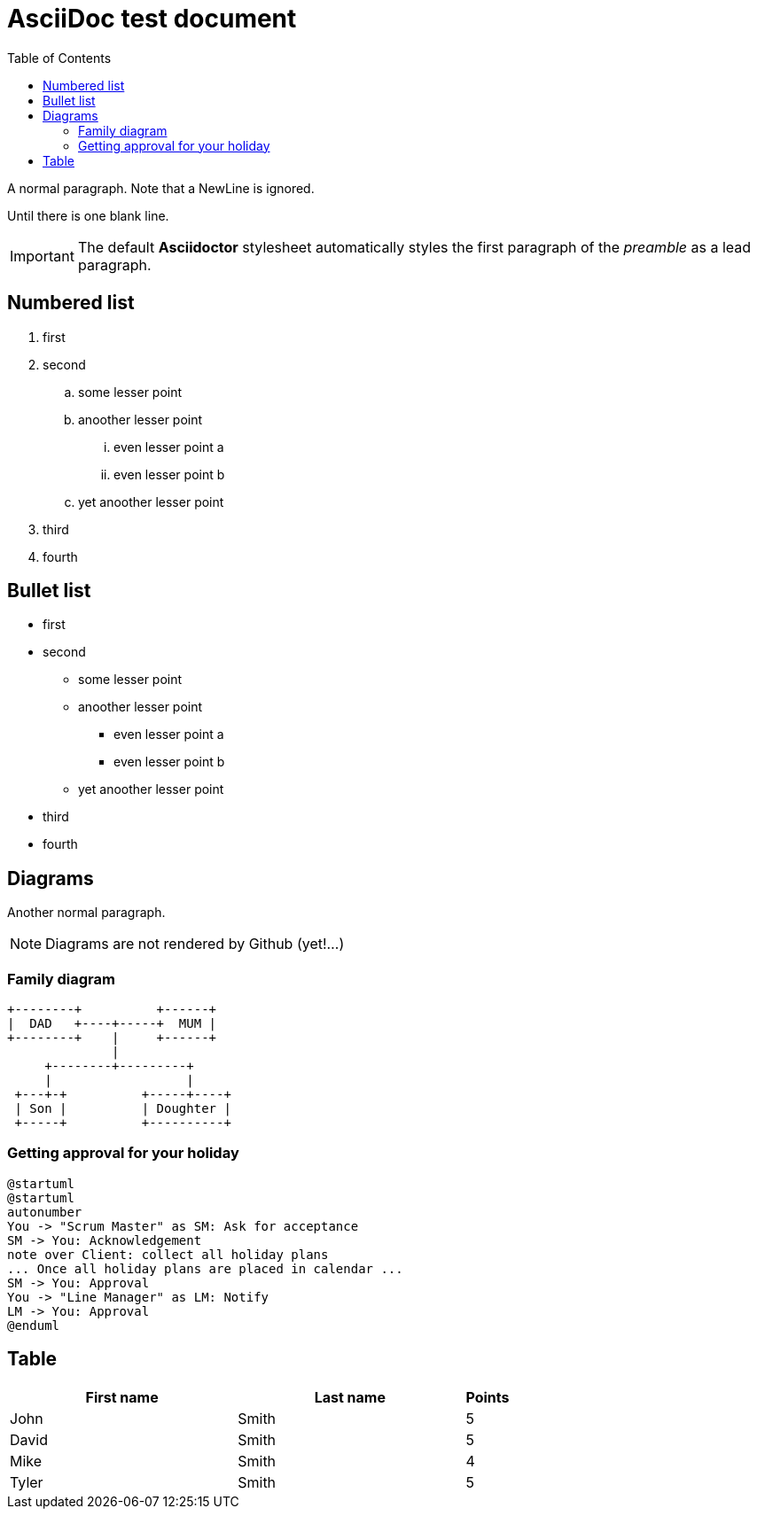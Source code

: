 :toc:
ifdef::env-github[]
:tip-caption: :bulb:
:note-caption: :information_source:
:important-caption: :heavy_exclamation_mark:
:caution-caption: :fire:
:warning-caption: :warning:
endif::[]

= AsciiDoc test document


A normal paragraph.
Note that a NewLine is ignored.

Until there is one blank line.

IMPORTANT: The default *Asciidoctor* stylesheet automatically styles the first paragraph of the _preamble_ as a lead paragraph.

== Numbered list

. first
. second
.. some lesser point
.. anoother lesser point
... even lesser point a
... even lesser point b
.. yet anoother lesser point
. third
. fourth

== Bullet list

* first
* second
** some lesser point
** anoother lesser point
*** even lesser point a
*** even lesser point b
** yet anoother lesser point
* third
* fourth

== Diagrams
Another normal paragraph.

NOTE: Diagrams are not rendered by Github (yet!...)

=== Family diagram
[ditaa, rodzinka, svg]
....
+--------+          +------+
|  DAD   +----+-----+  MUM |
+--------+    |     +------+
              |
     +--------+---------+              
     |                  |
 +---+-+          +-----+----+
 | Son |          | Doughter |
 +-----+          +----------+
....

=== Getting approval for your holiday

[plantuml, rodzinka2, png]
....
@startuml
@startuml
autonumber
You -> "Scrum Master" as SM: Ask for acceptance
SM -> You: Acknowledgement
note over Client: collect all holiday plans
... Once all holiday plans are placed in calendar ...
SM -> You: Approval
You -> "Line Manager" as LM: Notify
LM -> You: Approval
@enduml
....



== Table

[cols="5,5,1", options="header"]
|===
|First name    |Last name   |Points
|John          |Smith       |5
|David         |Smith       |5
|Mike          |Smith       |4
|Tyler         |Smith       |5
|===
